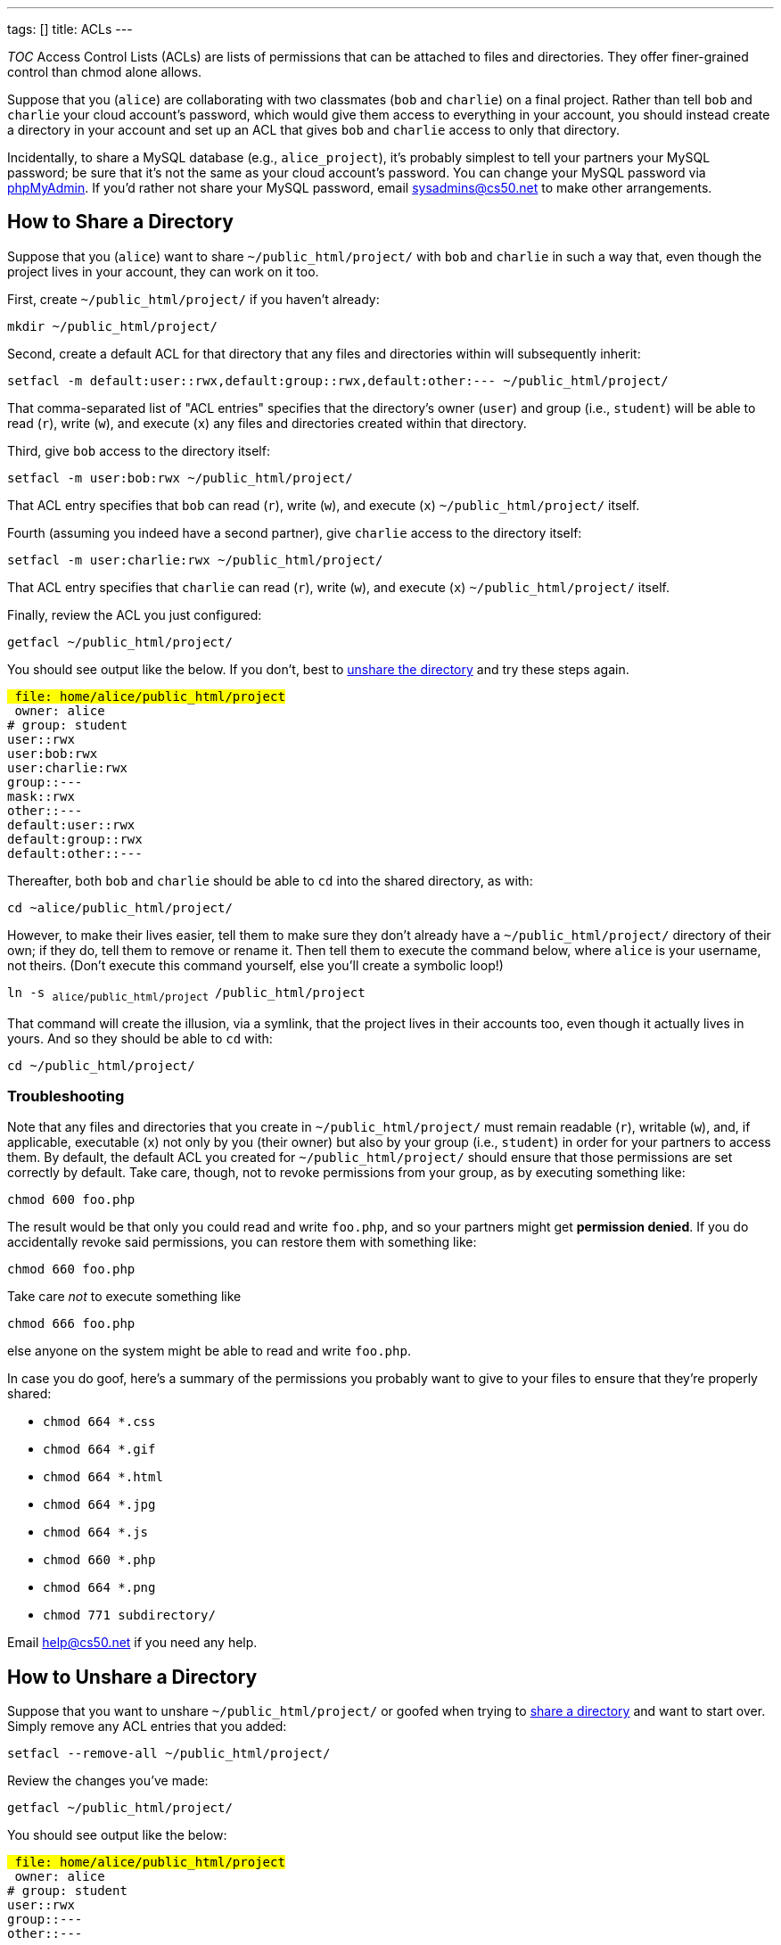 ---
tags: []
title: ACLs
---

__TOC__ Access Control Lists (ACLs) are lists of permissions that can be
attached to files and directories. They offer finer-grained control than
chmod alone allows.

Suppose that you (`alice`) are collaborating with two classmates (`bob`
and `charlie`) on a final project. Rather than tell `bob` and `charlie`
your cloud account's password, which would give them access to
everything in your account, you should instead create a directory in
your account and set up an ACL that gives `bob` and `charlie` access to
only that directory.

Incidentally, to share a MySQL database (e.g., `alice_project`), it's
probably simplest to tell your partners your MySQL password; be sure
that it's not the same as your cloud account's password. You can change
your MySQL password via https://cloud.cs50.net/phpMyAdmin/[phpMyAdmin].
If you'd rather not share your MySQL password, email sysadmins@cs50.net
to make other arrangements.

[[]]
How to Share a Directory
------------------------

Suppose that you (`alice`) want to share `~/public_html/project/` with
`bob` and `charlie` in such a way that, even though the project lives in
your account, they can work on it too.

First, create `~/public_html/project/` if you haven't already:

`mkdir ~/public_html/project/`

Second, create a default ACL for that directory that any files and
directories within will subsequently inherit:

`setfacl -m default:user::rwx,default:group::rwx,default:other:--- ~/public_html/project/`

That comma-separated list of "ACL entries" specifies that the
directory's owner (`user`) and group (i.e., `student`) will be able to
read (`r`), write (`w`), and execute (`x`) any files and directories
created within that directory.

Third, give `bob` access to the directory itself:

`setfacl -m user:bob:rwx ~/public_html/project/`

That ACL entry specifies that `bob` can read (`r`), write (`w`), and
execute (`x`) `~/public_html/project/` itself.

Fourth (assuming you indeed have a second partner), give `charlie`
access to the directory itself:

`setfacl -m user:charlie:rwx ~/public_html/project/`

That ACL entry specifies that `charlie` can read (`r`), write (`w`), and
execute (`x`) `~/public_html/project/` itself.

Finally, review the ACL you just configured:

`getfacl ~/public_html/project/`

You should see output like the below. If you don't, best to
link:#How_to_Unshare_a_Directory[unshare the directory] and try these
steps again.

`# file: home/alice/public_html/project` +
`# owner: alice` +
`# group: student` +
`user::rwx` +
`user:bob:rwx` +
`user:charlie:rwx` +
`group::---` +
`mask::rwx` +
`other::---` +
`default:user::rwx` +
`default:group::rwx` +
`default:other::---`

Thereafter, both `bob` and `charlie` should be able to `cd` into the
shared directory, as with:

`cd ~alice/public_html/project/`

However, to make their lives easier, tell them to make sure they don't
already have a `~/public_html/project/` directory of their own; if they
do, tell them to remove or rename it. Then tell them to execute the
command below, where `alice` is your username, not theirs. (Don't
execute this command yourself, else you'll create a symbolic loop!)

`ln -s ~alice/public_html/project ~/public_html/project`

That command will create the illusion, via a symlink, that the project
lives in their accounts too, even though it actually lives in yours. And
so they should be able to `cd` with:

`cd ~/public_html/project/`

[[]]
Troubleshooting
~~~~~~~~~~~~~~~

Note that any files and directories that you create in
`~/public_html/project/` must remain readable (`r`), writable (`w`),
and, if applicable, executable (`x`) not only by you (their owner) but
also by your group (i.e., `student`) in order for your partners to
access them. By default, the default ACL you created for
`~/public_html/project/` should ensure that those permissions are set
correctly by default. Take care, though, not to revoke permissions from
your group, as by executing something like:

`chmod 600 foo.php`

The result would be that only you could read and write `foo.php`, and so
your partners might get *permission denied*. If you do accidentally
revoke said permissions, you can restore them with something like:

`chmod 660 foo.php`

Take care _not_ to execute something like

`chmod 666 foo.php`

else anyone on the system might be able to read and write `foo.php`.

In case you do goof, here's a summary of the permissions you probably
want to give to your files to ensure that they're properly shared:

* `chmod 664 *.css`
* `chmod 664 *.gif`
* `chmod 664 *.html`
* `chmod 664 *.jpg`
* `chmod 664 *.js`
* `chmod 660 *.php`
* `chmod 664 *.png`
* `chmod 771 subdirectory/`

Email help@cs50.net if you need any help.

[[]]
How to Unshare a Directory
--------------------------

Suppose that you want to unshare `~/public_html/project/` or goofed when
trying to link:#How_to_Share_a_Directory[share a directory] and want to
start over. Simply remove any ACL entries that you added:

`setfacl --remove-all ~/public_html/project/`

Review the changes you've made:

`getfacl ~/public_html/project/`

You should see output like the below:

`# file: home/alice/public_html/project` +
`# owner: alice` +
`# group: student` +
`user::rwx` +
`group::---` +
`other::---`

Category:HOWTO
